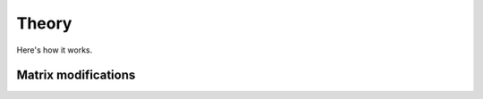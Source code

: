 ========
Theory
========

Here's how it works.

.. image:: data/method_dark.svg
    :class: only-dark
    :height: 500px
    :align: center

.. image:: data/method_light.svg
    :class: only-light
    :height: 500px
    :align: center

Matrix modifications
=======

.. image:: data/matrix_dark.svg
    :class: only-dark

.. image:: data/matrix_light.svg
    :class: only-light